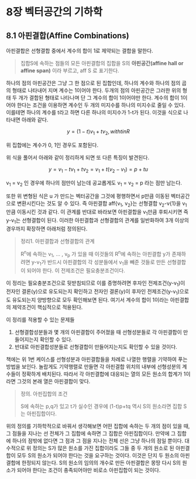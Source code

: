 * 8장 벡터공간의 기하학
** 8.1 아핀결합(Affine Combinations)
   아핀결합은 선형결합 중에서 계수의 합이 1로 제약되는 결합을 말한다.

   #+BEGIN_QUOTE
   집합S에 속하는 점들의 모든 아핀결합의 집합을 S의 *아핀공간(affine hall or affine span)*
   이라 부르고, aff S 로 표기한다.
   #+END_QUOTE
   
   하나의 점의 아핀공간은 그냥 그 한 점으로 된 집합인데, 
   하나의 계수와 하나의 점의 곱의 형태로 나타내어 지며 계수는 1이어야 한다.
   두개의 점의 아핀공간은 그러한 위의 형태 두 개가 결합된 형태로 나타나며
   단 그 계수의 합이 1이어야만 한다.
   계수의 합이 1이어야 한다는 조건을 이용하면 계수인 두 개의 미지수를
   하나의 미지수로 줄일 수 있다. 이를테면 하나의 계수를 t라고 하면
   다른 하나의 미지수가 1-t가 된다. 이것을 식으로 나타내면 아래와 같다.

   \[ y = (1-t)v_{1} + tv_{2}, with t in R \]
   
   위 집합에는 계수가 0, 1인 경우도 포함된다. 
   
   위 식을 풀어서 아래와 같이 정리하게 되면 또 다른 특징이 발견된다.

   \[ y = v_{1} - tv_{1} + tv_{2} = v_{1} + t(v_{2}-v_{1}) = p + tu \]

   v_{1} = v_{2} 인 경우에 하나의 점만이 남는데 공교롭게도 
   v_{1} = v_{2} = p 라는 점만 남는다.

   또한 위 변형된 식은 u 가 만드는 벡터공간을 그것에 평행하면서 p만큼 이동된 벡터공간으로
   변환시킨다는 것도 알 수 있다. 
   즉 아핀결합 aff{v_{1}, v_{2}}는 선형결합 v_{2}-v{1}을 v_{1}만큼 이동시킨 것과 같다.
   이 관계를 반대로 바라보면 아핀결합을 v_{1}만큼 후퇴시키면 즉 y-v_{1}는 선형결합이 된다. 
   이러한 아핀결합과 선형결합의 관계를 일반화하여 3개 이상의 경우까지 확장하면 아래처럼 정의된다.

   #+BEGIN_QUOTE
   정리1. 아핀결합과 선형결합의 관계

   R^{n}에 속하는 v_{1}, ... , v_{p} 가 있을 때 이것들의 R^{n}에 속하는 아핀결합 y가
   존재하려면 y-v_{1}가 반드시 아핀결합의 각 성분들에서 v_{1}을 빼준 것들로 만든 선형결합이
   되어야 한다. 이 전제조건은 필요충분조건이다.
   #+END_QUOTE

   이 정리는 필요충분조건으로 뒷받침되므로 이를 증명하려면 
   후자인 전제조건(y-v_{1})이 전자인 결론(y)으로 유도되는지 확인하고
   전자인 결론(y)이 후자인 전제조건(y-v_{1})으로도 유도되는지 양방향으로 모두 확인해보면 된다.
   여기서 계수의 합이 1이라는 아핀결합의 제약조건이 핵심적으로 적용된다.
   
   이 정리를 적용할 수 있는 문제들
   1. 선형결합성분들과 몇 개의 아핀결합이 주어졌을 때 선형성분들로 각 아핀결합이 만들어지는지 확인할 수 있다.
   2. 반대로 아핀결합성분들로 선형결합이 만들어지는지도 확인할 수 있을 것이다.
    
   책에는 위 1번 케이스를 선형성분과 아핀결합들을 차례로 나열한 행렬을 기약하여 푸는 방법을 보인다.
   놀랍게도 기약행렬로 만들면 각 아핀결합 위치의 내부에 선형성분의 계수들이 정확하게 배치된다.
   따라서 각 아핀결합에 대응되는 열의 모든 원소의 합계가 1이라면 그것의 본래 열은 아핀결합이 맞다. 
   
   #+BEGIN_QUOTE
   정의. 아핀집합의 조건 

   S에 속하는 p,q가 있고 t가 실수인 경우에 (1-t)p+tq 역시 S의 원소라면 
   집합 S는 아핀집합이다.
   #+END_QUOTE

   위의 정의를 기하학적으로 바꿔서 생각해보면
   어떤 집합에 속하는 두 개의 점이 있을 때, 그 점들을 지나는 선 전체가 그 집합에 속하면
   그 집합은 아핀집합이다. 만약에 그 집합에 하나의 점밖에 없다면 그 점과 그 점을 지나는 전체 선은
   그냥 하나의 점일 뿐이다.
   대수적으로 위 정의는 S가 많은 원소를 가진 집합이라도 그들 중 두 개의 원소로 된 아핀결합이 모두 S의 원소가
   되어야 한다는 것을 요구하는 것이다.
   이것은 단지 두 원소의 아핀결합에 한정되지 않는다. S의 원소의 임의의 개수로 만든 아핀결합은 몽땅 다시
   S의 원소가 되어야 한다는 조건이 충족되어야만 비로소 아핀집합이 되는 것이다.

